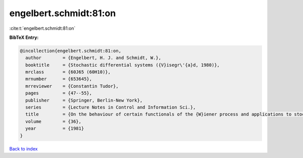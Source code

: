 engelbert.schmidt:81:on
=======================

:cite:t:`engelbert.schmidt:81:on`

**BibTeX Entry:**

.. code-block:: bibtex

   @incollection{engelbert.schmidt:81:on,
     author        = {Engelbert, H. J. and Schmidt, W.},
     booktitle     = {Stochastic differential systems ({V}isegr\'{a}d, 1980)},
     mrclass       = {60J65 (60H10)},
     mrnumber      = {653645},
     mrreviewer    = {Constantin Tudor},
     pages         = {47--55},
     publisher     = {Springer, Berlin-New York},
     series        = {Lecture Notes in Control and Information Sci.},
     title         = {On the behaviour of certain functionals of the {W}iener process and applications to stochastic differential equations},
     volume        = {36},
     year          = {1981}
   }

`Back to index <../By-Cite-Keys.html>`_
